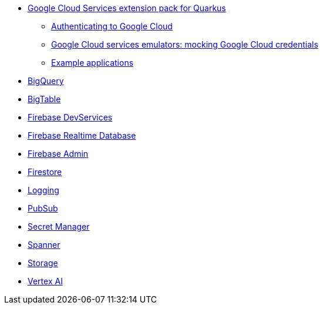 * xref:index.adoc[Google Cloud Services extension pack for Quarkus]
** xref:index.adoc#authenticating[Authenticating to Google Cloud]
** xref:index.adoc#emulators[Google Cloud services emulators: mocking Google Cloud credentials]
** xref:index.adoc#examples[Example applications]
* xref:bigquery.adoc[BigQuery]
* xref:bigtable.adoc[BigTable]
* xref:firebase-devservices.adoc[Firebase DevServices]
* xref:firebase-realtime-database.adoc[Firebase Realtime Database]
* xref:firebase-admin.adoc[Firebase Admin]
* xref:firestore.adoc[Firestore]
* xref:logging.adoc[Logging]
* xref:pubsub.adoc[PubSub]
* xref:secretmanager.adoc[Secret Manager]
* xref:spanner.adoc[Spanner]
* xref:storage.adoc[Storage]
* xref:vertexai.adoc[Vertex AI]